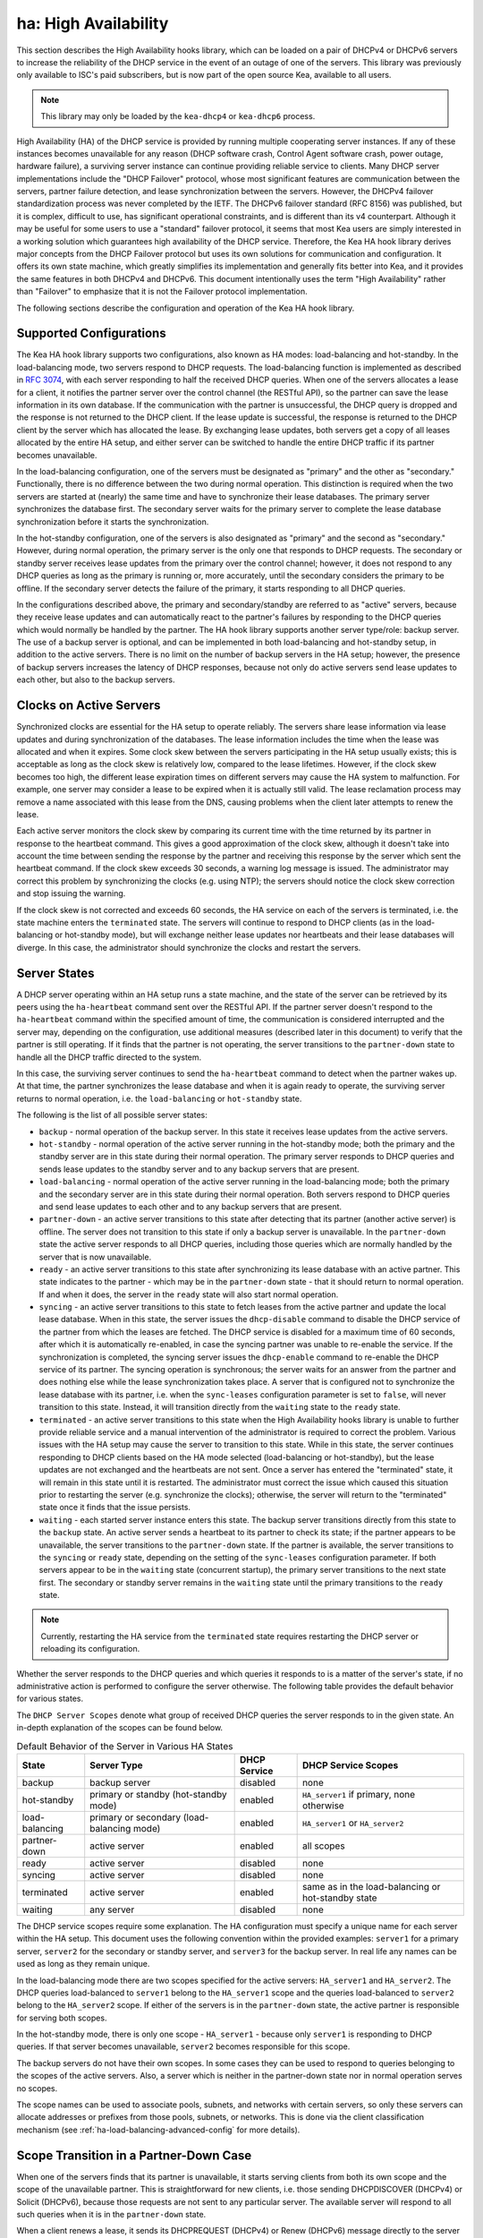 .. _high-availability-library:

ha: High Availability
=====================

This section describes the High Availability hooks library, which can be
loaded on a pair of DHCPv4 or DHCPv6 servers to increase the reliability
of the DHCP service in the event of an outage of one of the servers.
This library was previously only available to ISC's paid subscribers,
but is now part of the open source Kea, available to all users.

.. note::

   This library may only be loaded by the ``kea-dhcp4`` or
   ``kea-dhcp6`` process.

High Availability (HA) of the DHCP service is provided by running
multiple cooperating server instances. If any of these instances becomes
unavailable for any reason (DHCP software crash, Control Agent software
crash, power outage, hardware failure), a surviving server instance can
continue providing reliable service to clients. Many DHCP server
implementations include the "DHCP Failover" protocol, whose most
significant features are communication between the servers, partner
failure detection, and lease synchronization between the servers.
However, the DHCPv4 failover standardization process was never completed
by the IETF. The DHCPv6 failover standard (RFC 8156) was published, but
it is complex, difficult to use, has significant operational
constraints, and is different than its v4 counterpart. Although it may
be useful for some users to use a "standard" failover protocol, it seems
that most Kea users are simply interested in a working solution which
guarantees high availability of the DHCP service. Therefore, the Kea HA
hook library derives major concepts from the DHCP Failover protocol but
uses its own solutions for communication and configuration. It offers
its own state machine, which greatly simplifies its implementation and
generally fits better into Kea, and it provides the same features in
both DHCPv4 and DHCPv6. This document intentionally uses the term "High
Availability" rather than "Failover" to emphasize that it is not the
Failover protocol implementation.

The following sections describe the configuration and operation of the
Kea HA hook library.

Supported Configurations
~~~~~~~~~~~~~~~~~~~~~~~~

The Kea HA hook library supports two configurations, also known as HA
modes: load-balancing and hot-standby. In the load-balancing mode, two
servers respond to DHCP requests. The load-balancing function is
implemented as described in `RFC
3074 <https://tools.ietf.org/html/rfc3074>`__, with each server
responding to half the received DHCP queries. When one of the servers
allocates a lease for a client, it notifies the partner server over the
control channel (the RESTful API), so the partner can save the lease
information in its own database. If the communication with the partner
is unsuccessful, the DHCP query is dropped and the response is not
returned to the DHCP client. If the lease update is successful, the
response is returned to the DHCP client by the server which has
allocated the lease. By exchanging lease updates, both servers get a
copy of all leases allocated by the entire HA setup, and either server
can be switched to handle the entire DHCP traffic if its partner becomes
unavailable.

In the load-balancing configuration, one of the servers must be
designated as "primary" and the other as "secondary." Functionally,
there is no difference between the two during normal operation. This
distinction is required when the two servers are started at (nearly) the
same time and have to synchronize their lease databases. The primary
server synchronizes the database first. The secondary server waits for
the primary server to complete the lease database synchronization before
it starts the synchronization.

In the hot-standby configuration, one of the servers is also designated
as "primary" and the second as "secondary." However, during normal
operation, the primary server is the only one that responds to DHCP
requests. The secondary or standby server receives lease updates from
the primary over the control channel; however, it does not respond to
any DHCP queries as long as the primary is running or, more accurately,
until the secondary considers the primary to be offline. If the
secondary server detects the failure of the primary, it starts
responding to all DHCP queries.

In the configurations described above, the primary and secondary/standby
are referred to as "active" servers, because they receive lease
updates and can automatically react to the partner's failures by
responding to the DHCP queries which would normally be handled by the
partner. The HA hook library supports another server type/role: backup
server. The use of a backup server is optional, and can be implemented in both
load-balancing and hot-standby setup, in addition to the active servers.
There is no limit on the number of backup servers in the HA setup;
however, the presence of backup servers increases the latency of DHCP
responses, because not only do active servers send lease updates to each
other, but also to the backup servers.

Clocks on Active Servers
~~~~~~~~~~~~~~~~~~~~~~~~

Synchronized clocks are essential for the HA setup to operate reliably.
The servers share lease information via lease updates and during
synchronization of the databases. The lease information includes the
time when the lease was allocated and when it expires. Some clock
skew between the servers participating in the HA setup usually exists;
this is acceptable as long as the clock skew is relatively low, compared
to the lease lifetimes. However, if the clock skew becomes too high, the
different lease expiration times on different servers may cause the HA
system to malfunction. For example, one server may consider a lease to
be expired when it is actually still valid. The lease reclamation
process may remove a name associated with this lease from the DNS,
causing problems when the client later attempts to renew the lease.

Each active server monitors the clock skew by comparing its current time
with the time returned by its partner in response to the heartbeat
command. This gives a good approximation of the clock skew, although it
doesn't take into account the time between sending the response by the
partner and receiving this response by the server which sent the
heartbeat command. If the clock skew exceeds 30 seconds, a warning log
message is issued. The administrator may correct this problem by
synchronizing the clocks (e.g. using NTP); the servers should notice the
clock skew correction and stop issuing the warning.

If the clock skew is not corrected and exceeds 60 seconds, the HA
service on each of the servers is terminated, i.e. the state machine
enters the ``terminated`` state. The servers will continue to respond to
DHCP clients (as in the load-balancing or hot-standby mode), but will
exchange neither lease updates nor heartbeats and their lease databases
will diverge. In this case, the administrator should synchronize the
clocks and restart the servers.

.. _ha-server-states:

Server States
~~~~~~~~~~~~~

.. _command-ha-heartbeat:

A DHCP server operating within an HA setup runs a state machine, and the
state of the server can be retrieved by its peers using the
``ha-heartbeat`` command sent over the RESTful API. If the partner
server doesn't respond to the ``ha-heartbeat`` command within the
specified amount of time, the communication is considered interrupted
and the server may, depending on the configuration, use additional
measures (described later in this document) to verify that the partner
is still operating. If it finds that the partner is not operating, the
server transitions to the ``partner-down`` state to handle all the
DHCP traffic directed to the system.

In this case, the surviving server continues to send the
``ha-heartbeat`` command to detect when the partner wakes up. At that
time, the partner synchronizes the lease database and when it is again
ready to operate, the surviving server returns to normal operation, i.e.
the ``load-balancing`` or ``hot-standby`` state.

The following is the list of all possible server states:

-  ``backup`` - normal operation of the backup server. In this state it
   receives lease updates from the active servers.

-  ``hot-standby`` - normal operation of the active server running in
   the hot-standby mode; both the primary and the standby server are in
   this state during their normal operation. The primary server responds
   to DHCP queries and sends lease updates to the standby server and to
   any backup servers that are present.

-  ``load-balancing`` - normal operation of the active server running in
   the load-balancing mode; both the primary and the secondary server
   are in this state during their normal operation. Both servers respond
   to DHCP queries and send lease updates to each other and to any
   backup servers that are present.

-  ``partner-down`` - an active server transitions to this state after
   detecting that its partner (another active server) is offline. The
   server does not transition to this state if only a backup server is
   unavailable. In the ``partner-down`` state the active server responds
   to all DHCP queries, including those queries which are normally
   handled by the server that is now unavailable.

-  ``ready`` - an active server transitions to this state after
   synchronizing its lease database with an active partner. This state
   indicates to the partner - which may be in the ``partner-down`` state
   - that it should return to normal operation. If and when it does, the
   server in the ``ready`` state will also start normal operation.

-  ``syncing`` - an active server transitions to this state to fetch
   leases from the active partner and update the local lease database.
   When in this state, the server issues the ``dhcp-disable`` command to
   disable the DHCP service of the partner from which the leases are
   fetched. The DHCP service is disabled for a maximum time of 60
   seconds, after which it is automatically re-enabled, in case the
   syncing partner was unable to re-enable the service. If the
   synchronization is completed, the syncing server issues the
   ``dhcp-enable`` command to re-enable the DHCP service of its partner.
   The syncing operation is synchronous; the server waits for an answer
   from the partner and does nothing else while the lease
   synchronization takes place. A server that is configured not to
   synchronize the lease database with its partner, i.e. when the
   ``sync-leases`` configuration parameter is set to ``false``, will
   never transition to this state. Instead, it will transition directly
   from the ``waiting`` state to the ``ready`` state.

-  ``terminated`` - an active server transitions to this state when the
   High Availability hooks library is unable to further provide reliable
   service and a manual intervention of the administrator is required to
   correct the problem. Various issues with the HA setup may cause the
   server to transition to this state. While in this state, the server
   continues responding to DHCP clients based on the HA mode selected
   (load-balancing or hot-standby), but the lease updates are not
   exchanged and the heartbeats are not sent. Once a server has entered
   the "terminated" state, it will remain in this state until it is
   restarted. The administrator must correct the issue which caused this
   situation prior to restarting the server (e.g. synchronize the clocks);
   otherwise, the server will return to the "terminated" state once it
   finds that the issue persists.

-  ``waiting`` - each started server instance enters this state. The
   backup server transitions directly from this state to the ``backup``
   state. An active server sends a heartbeat to its partner to check its
   state; if the partner appears to be unavailable, the server
   transitions to the ``partner-down`` state. If the partner is
   available, the server transitions to the ``syncing`` or ``ready``
   state, depending on the setting of the ``sync-leases`` configuration
   parameter. If both servers appear to be in the ``waiting`` state
   (concurrent startup), the primary server transitions to the next
   state first. The secondary or standby server remains in the
   ``waiting`` state until the primary transitions to the ``ready``
   state.

..

.. note::

   Currently, restarting the HA service from the ``terminated`` state
   requires restarting the DHCP server or reloading its configuration.

Whether the server responds to the DHCP queries and which queries it
responds to is a matter of the server's state, if no administrative
action is performed to configure the server otherwise. The following
table provides the default behavior for various states.

The ``DHCP Server Scopes`` denote what group of received DHCP queries
the server responds to in the given state. An in-depth explanation of
the scopes can be found below.

.. table:: Default Behavior of the Server in Various HA States

   +-----------------+-----------------+-----------------+-----------------+
   | State           | Server Type     | DHCP Service    | DHCP Service    |
   |                 |                 |                 | Scopes          |
   +=================+=================+=================+=================+
   | backup          | backup server   | disabled        | none            |
   +-----------------+-----------------+-----------------+-----------------+
   | hot-standby     | primary or      | enabled         | ``HA_server1``  |
   |                 | standby         |                 | if primary,     |
   |                 | (hot-standby    |                 | none otherwise  |
   |                 | mode)           |                 |                 |
   +-----------------+-----------------+-----------------+-----------------+
   | load-balancing  | primary or      | enabled         | ``HA_server1``  |
   |                 | secondary       |                 | or              |
   |                 | (load-balancing |                 | ``HA_server2``  |
   |                 | mode)           |                 |                 |
   +-----------------+-----------------+-----------------+-----------------+
   | partner-down    | active server   | enabled         | all scopes      |
   +-----------------+-----------------+-----------------+-----------------+
   | ready           | active server   | disabled        | none            |
   +-----------------+-----------------+-----------------+-----------------+
   | syncing         | active server   | disabled        | none            |
   +-----------------+-----------------+-----------------+-----------------+
   | terminated      | active server   | enabled         | same as in the  |
   |                 |                 |                 | load-balancing  |
   |                 |                 |                 | or hot-standby  |
   |                 |                 |                 | state           |
   +-----------------+-----------------+-----------------+-----------------+
   | waiting         | any server      | disabled        | none            |
   +-----------------+-----------------+-----------------+-----------------+

The DHCP service scopes require some explanation. The HA configuration
must specify a unique name for each server within the HA setup. This
document uses the following convention within the provided examples:
``server1`` for a primary server, ``server2`` for the secondary or
standby server, and ``server3`` for the backup server. In real life any
names can be used as long as they remain unique.

In the load-balancing mode there are two scopes specified for the active
servers: ``HA_server1`` and ``HA_server2``. The DHCP queries
load-balanced to ``server1`` belong to the ``HA_server1`` scope and the
queries load-balanced to ``server2`` belong to the ``HA_server2`` scope.
If either of the servers is in the ``partner-down`` state, the active
partner is responsible for serving both scopes.

In the hot-standby mode, there is only one scope - ``HA_server1`` -
because only ``server1`` is responding to DHCP queries. If that server
becomes unavailable, ``server2`` becomes responsible for this scope.

The backup servers do not have their own scopes. In some cases they can
be used to respond to queries belonging to the scopes of the active
servers. Also, a server which is neither in the partner-down state nor
in normal operation serves no scopes.

The scope names can be used to associate pools, subnets, and networks
with certain servers, so only these servers can allocate addresses or
prefixes from those pools, subnets, or networks. This is done via the
client classification mechanism (see :ref:`ha-load-balancing-advanced-config`
for more details).

.. _ha-scope-transition:

Scope Transition in a Partner-Down Case
~~~~~~~~~~~~~~~~~~~~~~~~~~~~~~~~~~~~~~~

When one of the servers finds that its partner is unavailable, it starts
serving clients from both its own scope and the scope of the unavailable
partner. This is straightforward for new clients, i.e. those sending
DHCPDISCOVER (DHCPv4) or Solicit (DHCPv6), because those requests are
not sent to any particular server. The available server will respond to
all such queries when it is in the ``partner-down`` state.

When a client renews a lease, it sends its DHCPREQUEST (DHCPv4) or Renew
(DHCPv6) message directly to the server which has allocated the lease
being renewed. If this server is no longer available, the client will
get no response. In that case, the client continues to use its lease and
attempts to renew until the rebind timer (T2) elapses. The client then
enters the rebinding phase, in which it sends a DHCPREQUEST (DHCPv4) or
Rebind (DHCPv6) message to any available server. The surviving server
will receive the rebinding request and will typically extend the
lifetime of the lease. The client then continues to contact that new
server to renew its lease as appropriate.

If and when the other server once again becomes available, both active
servers will eventually transition to the ``load-balancing`` or
``hot-standby`` state, in which they will again be responsible for their
own scopes. Some clients belonging to the scope of the restarted server
will try to renew their leases via the surviving server, but this server
will not respond to them anymore; the client will eventually transition
back to the correct server via the rebinding mechanism.

.. _ha-load-balancing-config:

Load-Balancing Configuration
~~~~~~~~~~~~~~~~~~~~~~~~~~~~

The following is the configuration snippet to enable high availability
on the primary server within the load-balancing configuration. The same
configuration should be applied on the secondary and backup servers,
with the only difference that ``this-server-name`` should be set to
``server2`` and ``server3`` on those servers, respectively.

::

   "Dhcp4": {
       "hooks-libraries": [{
           "library": "/usr/lib/kea/hooks/libdhcp_lease_cmds.so",
           "parameters": { }
       }, {
           "library": "/usr/lib/kea/hooks/libdhcp_ha.so",
           "parameters": {
               "high-availability": [{
                   "this-server-name": "server1",
                   "mode": "load-balancing",
                   "heartbeat-delay": 10000,
                   "max-response-delay": 10000,
                   "max-ack-delay": 5000,
                   "max-unacked-clients": 5,
                   "peers": [{
                       "name": "server1",
                       "url": "http://192.168.56.33:8000/",
                       "role": "primary",
                       "auto-failover": true
                   }, {
                       "name": "server2",
                       "url": "http://192.168.56.66:8000/",
                       "role": "secondary",
                       "auto-failover": true
                   }, {
                       "name": "server3",
                       "url": "http://192.168.56.99:8000/",
                       "role": "backup",
                       "auto-failover": false
                   }]
               }]
           }
       }],

       "subnet4": [{
           "subnet": "192.0.3.0/24",
           "pools": [{
               "pool": "192.0.3.100 - 192.0.3.150",
               "client-class": "HA_server1"
            }, {
               "pool": "192.0.3.200 - 192.0.3.250",
               "client-class": "HA_server2"
            }],

            "option-data": [{
               "name": "routers",
               "data": "192.0.3.1"
            }],

            "relay": { "ip-address": "10.1.2.3" }
       }]
   }

Two hooks libraries must be loaded to enable HA:
``libdhcp_lease_cmds.so`` and ``libdhcp_ha.so``. The latter implements
the HA feature, while the former enables control commands required by HA
to fetch and manipulate leases on the remote servers. In the example
provided above, it is assumed that Kea libraries are installed in the
``/usr/lib`` directory. If Kea is not installed in the /usr directory,
the hooks libraries locations must be updated accordingly.

The HA configuration is specified within the scope of ``libdhcp_ha.so``.
Note that the top-level parameter ``high-availability`` is a list, even
though it currently contains only one entry.

The following are the global parameters which control the server's
behavior with respect to HA:

-  ``this-server-name`` - is a unique identifier of the server within
   this HA setup. It must match with one of the servers specified within
   the ``peers`` list.

-  ``mode`` - specifies an HA mode of operation. Currently supported
   modes are ``load-balancing`` and ``hot-standby``.

-  ``heartbeat-delay`` - specifies a duration in milliseconds between
   sending the last heartbeat (or other command sent to the partner) and
   the next heartbeat. The heartbeats are sent periodically to gather
   the status of the partner and to verify whether the partner is still
   operating. The default value of this parameter is 10000 ms.

-  ``max-response-delay`` - specifies a duration in milliseconds since
   the last successful communication with the partner, after which the
   server assumes that communication with the partner is interrupted.
   This duration should be greater than the ``heartbeat-delay``. Usually
   it is greater than the duration of multiple ``heartbeat-delay``
   values. When the server detects that communication is interrupted, it
   may transition to the ``partner-down`` state (when
   ``max-unacked-clients`` is 0) or trigger the failure-detection
   procedure using the values of the two parameters below. The default
   value of this parameter is 60000 ms.

-  ``max-ack-delay`` - is one of the parameters controlling partner
   failure-detection. When communication with the partner is
   interrupted, the server examines the values of the ``secs`` field
   (DHCPv4) or ``Elapsed Time`` option (DHCPv6), which denote how long
   the DHCP client has been trying to communicate with the DHCP server.
   This parameter specifies the maximum time in milliseconds for the
   client to try to communicate with the DHCP server, after which this
   server assumes that the client failed to communicate with the DHCP
   server (is "unacked"). The default value of this parameter is 10000.

-  ``max-unacked-clients`` - specifies how many "unacked" clients are
   allowed (see ``max-ack-delay``) before this server assumes that the
   partner is offline and transitions to the ``partner-down`` state. The
   special value of 0 is allowed for this parameter, which disables the
   failure-detection mechanism. In this case, a server that can't
   communicate with its partner over the control channel assumes that
   the partner server is down and transitions to the ``partner-down``
   state immediately. The default value of this parameter is 10.

The values of ``max-ack-delay`` and ``max-unacked-clients`` must be
selected carefully, taking into account the specifics of the network in
which the DHCP servers are operating. Note that the server in question
may not respond to some DHCP clients because these clients are not to be
serviced by this server according to administrative policy. The server
may also drop malformed queries from clients. Therefore, selecting too
low a value for the ``max-unacked-clients`` parameter may result in a
transition to the ``partner-down`` state even though the partner is
still operating. On the other hand, selecting too high a value may
result in never transitioning to the ``partner-down`` state if the DHCP
traffic in the network is very low (e.g. at nighttime), because the number
of distinct clients trying to communicate with the server could be lower
than the ``max-unacked-clients`` setting.

In some cases it may be useful to disable the failure-detection
mechanism altogether, if the servers are located very close to each
other and network partitioning is unlikely, i.e. failure to respond to
heartbeats is only possible when the partner is offline. In such cases,
set the ``max-unacked-clients`` to 0.

The ``peers`` parameter contains a list of servers within this HA setup.
This configuration must contain at least one primary and one secondary
server. It may also contain an unlimited number of backup servers. In
this example, there is one backup server which receives lease updates
from the active servers.

These are the parameters specified for each of the peers within this
list:

-  ``name`` - specifies a unique name for the server.

-  ``url`` - specifies the URL to be used to contact this server over
   the control channel. Other servers use this URL to send control
   commands to that server.

-  ``role`` - denotes the role of the server in the HA setup. The
   following roles are supported in the load-balancing configuration:
   ``primary``, ``secondary``, and ``backup``. There must be exactly one
   primary and one secondary server in the load-balancing setup.

-  ``auto-failover`` - a boolean value which denotes whether a server
   detecting a partner's failure should automatically start serving the
   partner's clients. The default value of this parameter is true.

In our example configuration, both active servers can allocate leases
from the subnet "192.0.3.0/24". This subnet contains two address pools:
"192.0.3.100 - 192.0.3.150" and "192.0.3.200 - 192.0.3.250", which are
associated with HA server scopes using client classification. When
``server1`` processes a DHCP query, it uses the first pool for lease
allocation. Conversely, when ``server2`` processes a DHCP query it uses
the second pool. When either of the servers is in the ``partner-down``
state, it can serve leases from both pools and it selects the pool which
is appropriate for the received query. In other words, if the query
would normally be processed by ``server2`` but this server is not
available, ``server1`` will allocate the lease from the pool of
"192.0.3.200 - 192.0.3.250".

.. _ha-load-balancing-advanced-config:

Load Balancing with Advanced Classification
~~~~~~~~~~~~~~~~~~~~~~~~~~~~~~~~~~~~~~~~~~~

In the previous section, we provided an example of a load-balancing
configuration with client classification limited to the ``HA_server1``
and ``HA_server2`` classes, which are dynamically assigned to the
received DHCP queries. In many cases, HA will be needed in deployments
which already use some other client classification.

Suppose there is a system which classifies devices into two groups:
phones and laptops, based on some classification criteria specified in the
Kea configuration file. Both types of devices are allocated leases from
different address pools. Introducing HA in the load-balancing mode
results in a further split of each of those pools, as each server
allocates leases for some phones and some laptops. This requires each of
the existing pools to be split between ``HA_server1`` and
``HA_server2``, so we end up with the following classes:

-  phones_server1

-  laptops_server1

-  phones_server2

-  laptops_server2

The corresponding server configuration using advanced classification
(and the ``member`` expression) is provided below. For brevity's sake, the
HA hook library configuration has been removed from this example.

::

   "Dhcp4": {
       "client-classes": [{
           "name": "phones",
           "test": "substring(option[60].hex,0,6) == 'Aastra'",
       }, {
           "name": "laptops",
           "test": "not member('phones')"
       }, {
           "name": "phones_server1",
           "test": "member('phones') and member('HA_server1')"
       }, {
           "name": "phones_server2",
           "test": "member('phones') and member('HA_server2')"
       }, {
           "name": "laptops_server1",
           "test": "member('laptops') and member('HA_server1')"
       }, {
           "name": "laptops_server2",
           "test": "member('laptops') and member('HA_server2')"
       }],

       "hooks-libraries": [{
           "library": "/usr/lib/kea/hooks/libdhcp_lease_cmds.so",
           "parameters": { }
       }, {
           "library": "/usr/lib/kea/hooks/libdhcp_ha.so",
           "parameters": {
               "high-availability": [{
                  ...
               }]
           }
       }],

       "subnet4": [{
           "subnet": "192.0.3.0/24",
           "pools": [{
               "pool": "192.0.3.100 - 192.0.3.125",
               "client-class": "phones_server1"
           }, {
               "pool": "192.0.3.126 - 192.0.3.150",
               "client-class": "laptops_server1"
           }, {
               "pool": "192.0.3.200 - 192.0.3.225",
               "client-class": "phones_server2"
           }, {
               "pool": "192.0.3.226 - 192.0.3.250",
               "client-class": "laptops_server2"
           }],

           "option-data": [{
               "name": "routers",
               "data": "192.0.3.1"
           }],

           "relay": { "ip-address": "10.1.2.3" }
       }],
   }

The configuration provided above splits the address range into four
pools: two pools dedicated to server1 and two to server2. Each server
can assign leases to both phones and laptops. Both groups of devices are
assigned addresses from different pools. The ``HA_server1`` and
``HA_server2`` classes are built-in (see
:ref:`classification-using-vendor`) and do not need to be declared.
They are assigned dynamically by the HA hook library as a result of the
load-balancing algorithm. ``phones_*`` and ``laptop_*`` evaluate to
"true" when the query belongs to a given combination of other classes,
e.g. ``HA_server1`` and ``phones``. The pool is selected accordingly as
a result of such an evaluation.

Consult :ref:`classify` for details on how to use the ``member``
expression and class dependencies.

.. _ha-hot-standby-config:

Hot-Standby Configuration
~~~~~~~~~~~~~~~~~~~~~~~~~

The following is an example configuration of the primary server in the
hot-standby configuration:

::

   "Dhcp4": {
       "hooks-libraries": [{
           "library": "/usr/lib/kea/hooks/libdhcp_lease_cmds.so",
           "parameters": { }
       }, {
           "library": "/usr/lib/kea/hooks/libdhcp_ha.so",
           "parameters": {
               "high-availability": [{
                   "this-server-name": "server1",
                   "mode": "hot-standby",
                   "heartbeat-delay": 10000,
                   "max-response-delay": 10000,
                   "max-ack-delay": 5000,
                   "max-unacked-clients": 5,
                   "peers": [{
                       "name": "server1",
                       "url": "http://192.168.56.33:8000/",
                       "role": "primary",
                       "auto-failover": true
                   }, {
                       "name": "server2",
                       "url": "http://192.168.56.66:8000/",
                       "role": "standby",
                       "auto-failover": true
                   }, {
                       "name": "server3",
                       "url": "http://192.168.56.99:8000/",
                       "role": "backup",
                       "auto-failover": false
                   }]
               }]
           }
       }],

       "subnet4": [{
           "subnet": "192.0.3.0/24",
           "pools": [{
               "pool": "192.0.3.100 - 192.0.3.250",
               "client-class": "HA_server1"
           }],

           "option-data": [{
               "name": "routers",
               "data": "192.0.3.1"
           }],

           "relay": { "ip-address": "10.1.2.3" }
       }]
   }

This configuration is very similar to the load-balancing configuration
described in :ref:`ha-load-balancing-config`, with a few notable
differences.

The ``mode`` is now set to ``hot-standby``, in which only one server
responds to DHCP clients. If the primary server is online, it responds
to all DHCP queries. The ``standby`` server takes over all DHCP traffic
if it discovers that the primary is unavailable.

In this mode, the non-primary active server is called ``standby`` and
that is its role.

Finally, because there is always one server responding to DHCP queries,
there is only one scope - ``HA_server1`` - in use within pools
definitions. In fact, the ``client-class`` parameter could be removed
from this configuration without harm, because there can be no conflicts
in lease allocations by different servers as they do not allocate leases
concurrently. The ``client-class`` remains in this example mostly for
demonstration purposes, to highlight the differences between the
hot-standby and load-balancing modes of operation.

.. _ha-sharing-lease-info:

Lease Information Sharing
~~~~~~~~~~~~~~~~~~~~~~~~~

An HA-enabled server informs its active partner about allocated or
renewed leases by sending appropriate control commands, and the partner
updates the lease information in its own database. When the server
starts up for the first time or recovers after a failure, it
synchronizes its lease database with its partner. These two mechanisms
guarantee consistency of the lease information between the servers and
allow the designation of one of the servers to handle the entire DHCP
traffic load if the other server becomes unavailable.

In some cases, though, it is desirable to disable lease updates and/or
database synchronization between the active servers, if the exchange of
information about the allocated leases is performed using some other
mechanism. Kea supports various database types that can be used to store
leases, including MySQL, PostgreSQL, and Cassandra. Those databases
include built-in solutions for data replication which are often used by
Kea administrators to provide redundancy.

The HA hook library supports such scenarios by disabling lease updates
over the control channel and/or lease database synchronization, leaving
the server to rely on the database replication mechanism. This is
controlled by the two boolean parameters ``send-lease-updates`` and
``sync-leases``, whose values default to true:

::

   {
   "Dhcp4": {

       ...

       "hooks-libraries": [
           {
               "library": "/usr/lib/kea/hooks/libdhcp_lease_cmds.so",
               "parameters": { }
           },
           {
               "library": "/usr/lib/kea/hooks/libdhcp_ha.so",
               "parameters": {
                   "high-availability": [ {
                       "this-server-name": "server1",
                       "mode": "load-balancing",
                       "send-lease-updates": false,
                       "sync-leases": false,
                       "peers": [
                           {
                               "name": "server1",
                               "url": "http://192.168.56.33:8000/",
                               "role": "primary"
                           },
                           {
                               "name": "server2",
                               "url": "http://192.168.56.66:8000/",
                               "role": "secondary"
                           }
                       ]
                   } ]
               }
           }
       ],

       ...

   }

In the most typical use case, both parameters are set to the same value,
i.e. both are ``false`` if database replication is in use, or both are
``true`` otherwise. Introducing two separate parameters to control lease
updates and lease-database synchronization is aimed at possible special
use cases; for example, when synchronization is performed by copying a
lease file (therefore ``sync-leases`` is set to ``false``), but lease
updates should be conducted as usual (``send-lease-updates`` is set to
``true``). It should be noted that Kea does not natively support such
use cases, but users may develop their own scripts and tools around Kea
to provide such mechanisms. The HA hooks library configuration is
designed to maximize flexibility of administration.

.. _ha-syncing-page-limit:

Controlling Lease-Page Size Limit
~~~~~~~~~~~~~~~~~~~~~~~~~~~~~~~~~

An HA-enabled server initiates synchronization of the lease database
after downtime or upon receiving the ``ha-sync`` command. The server
uses commands described in :ref:`lease-get-page-cmds` to fetch
leases from its partner server (lease queries). The size of the results
page (the maximum number of leases to be returned in a single response
to one of these commands) can be controlled via configuration of the HA hooks
library. Increasing the page size decreases the number of lease
queries sent to the partner server, but it causes the partner server to
generate larger responses, which lengthens transmission time as well as
increases memory and CPU utilization on both servers. Decreasing the
page size helps to decrease resource utilization, but requires more
lease queries to be issued to fetch the entire lease database.

The default value of the ``sync-page-limit`` command controlling the
page size is 10000. This means that the entire lease database can be
fetched with a single command if the size of the database is equal to or
less than 10000 lines.

.. _ha-syncing-timeouts:

Timeouts
~~~~~~~~

In deployments with a large number of clients connected to the network,
lease-database synchronization after a server failure may be a
time-consuming operation. The synchronizing server must gather all
leases from its partner, which yields a large response over the RESTful
interface. The server receives leases using the paging mechanism
described in :ref:`ha-syncing-page-limit`. Before the page of leases is fetched,
the synchronizing server sends a ``dhcp-disable`` command to disable the
DHCP service on the partner server. If the service is already disabled,
this command will reset the timeout for the DHCP service being disabled.
This timeout value is by default set to 60 seconds. If fetching a single
page of leases takes longer than the specified time, the partner server
will assume that the synchronizing server died and will resume its DHCP
service. The connection of the synchronizing server with its partner is
also protected by the timeout. If the synchronization of a single page
of leases takes longer than the specified time, the synchronizing server
terminates the connection and the synchronization fails. Both timeout
values are controlled by a single configuration parameter,
``sync-timeout``. The following configuration snippet demonstrates how
to modify the timeout for automatic re-enabling of the DHCP service on
the partner server and how to increase the timeout for fetching a single
page of leases from 60 seconds to 90 seconds:

::

   {
   "Dhcp4": {

       ...

       "hooks-libraries": [
           {
               "library": "/usr/lib/kea/hooks/libdhcp_lease_cmds.so",
               "parameters": { }
           },
           {
               "library": "/usr/lib/kea/hooks/libdhcp_ha.so",
               "parameters": {
                   "high-availability": [ {
                       "this-server-name": "server1",
                       "mode": "load-balancing",
                       "sync-timeout": 90000,
                       "peers": [
                           {
                               "name": "server1",
                               "url": "http://192.168.56.33:8000/",
                               "role": "primary"
                           },
                           {
                               "name": "server2",
                               "url": "http://192.168.56.66:8000/",
                               "role": "secondary"
                           }
                       ]
                   } ]
               }
           }
       ],

       ...

   }

It is important to note that extending this ``sync-timeout`` value may
sometimes be insufficient to prevent issues with timeouts during
lease-database synchronization. The control commands travel via the
Control Agent, which also monitors incoming (with a synchronizing
server) and outgoing (with a DHCP server) connections for timeouts. The
DHCP server also monitors the connection from the Control Agent for
timeouts. Those timeouts cannot currently be modified via configuration;
extending these timeouts is only possible by modifying them in the Kea
code and recompiling the server. The relevant constants are located in
the Kea source at: ``src/lib/config/timeouts.h``.

.. _ha-pause-state-machine:

Pausing the HA State Machine
~~~~~~~~~~~~~~~~~~~~~~~~~~~~

The high-availability state machine includes many different states
described in detail in :ref:`ha-server-states`. The server
enters each state when certain conditions are met, most often taking
into account the partner server's state. In some states the server
performs specific actions, e.g. synchronization of the lease database in
the ``syncing`` state or responding to DHCP queries according to the
configured mode of operation in the ``load-balancing`` and
``hot-standby`` states.

By default, transitions between the states are performed automatically
and the server administrator has no direct control when the transitions
take place; in most cases, the administrator does not need such control.
In some situations, however, the administrator may want to "pause" the
HA state machine in a selected state to perform some additional
administrative actions before the server transitions to the next state.

Consider a server failure which results in the loss of the entire lease
database. Typically, the server will rebuild its lease database when it
enters the ``syncing`` state by querying the partner server for leases,
but it is possible that the partner was also experiencing a failure and
lacks lease information. In this case, it may be required to reconstruct
lease databases on both servers from some external source, e.g. a backup
server. If the lease database is to be reconstructed via the RESTful API,
the servers should be started in the initial, i.e. ``waiting``, state
and remain in this state while leases are being added. In particular,
the servers should not attempt to synchronize their lease databases nor
start serving DHCP clients.

The HA hooks library provides configuration parameters and a command to
control when the HA state machine should be paused and resumed. The
following configuration causes the HA state machine to pause in the
``waiting`` state after server startup.

::

   "Dhcp4": {

       ...

       "hooks-libraries": [
           {
               "library": "/usr/lib/kea/hooks/libdhcp_lease_cmds.so",
               "parameters": { }
           },
           {
               "library": "/usr/lib/kea/hooks/libdhcp_ha.so",
               "parameters": {
                   "high-availability": [ {
                       "this-server-name": "server1",
                       "mode": "load-balancing",
                       "peers": [
                           {
                               "name": "server1",
                               "url": "http://192.168.56.33:8000/",
                               "role": "primary"
                           },
                           {
                               "name": "server2",
                               "url": "http://192.168.56.66:8000/",
                               "role": "secondary"
                           }
                       ],
                       "state-machine": {
                           "states":  [
                               {
                                   "state": "waiting",
                                   "pause": "once"
                               }
                           ]
                       }
                   } ]
               }
           }
       ],

       ...

   }

The ``pause`` parameter value ``once`` denotes that the state machine
should be paused upon the first transition to the ``waiting`` state;
later transitions to this state will not cause the state machine to
pause. Two other supported values of the ``pause`` parameter are
``always`` and ``never``. The latter is the default value for each
state, which instructs the server never to pause the state machine.

In order to "unpause" the state machine, the ``ha-continue`` command
must be sent to the paused server. This command does not take any
arguments. See :ref:`ha-control-commands` for details about commands
specific to the HA hooks library.

It is possible to configure the state machine to pause in more than one
state. Consider the following configuration:

::

   "Dhcp4": {

       ...

       "hooks-libraries": [
           {
               "library": "/usr/lib/kea/hooks/libdhcp_lease_cmds.so",
               "parameters": { }
           },
           {
               "library": "/usr/lib/kea/hooks/libdhcp_ha.so",
               "parameters": {
                   "high-availability": [ {
                       "this-server-name": "server1",
                       "mode": "load-balancing",
                       "peers": [
                           {
                               "name": "server1",
                               "url": "http://192.168.56.33:8000/",
                               "role": "primary"
                           },
                           {
                               "name": "server2",
                               "url": "http://192.168.56.66:8000/",
                               "role": "secondary"
                           }
                       ],
                       "state-machine": {
                           "states": [
                               {
                                   "state": "ready",
                                   "pause": "always"
                               },
                               {
                                   "state": "partner-down",
                                   "pause": "once"
                               }
                           ]
                       }
                   } ]
               }
           }
       ],

       ...

   }

This configuration instructs the server to pause the state machine every
time it transitions to the ``ready`` state and upon the first transition
to the ``partner-down`` state.

Refer to :ref:`ha-server-states` for a complete list of
server states. The state machine can be paused in any of the supported
states; however, it is not practical for the ``backup`` and
``terminated`` states because the server never transitions out of these
states anyway.

.. note::

   In the ``syncing`` state the server is paused before it makes an
   attempt to synchronize the lease database with a partner. To pause
   the state machine after lease-database synchronization, use the
   ``ready`` state instead.

..

.. note::

   The state of the HA state machine depends on the state of the
   cooperating server. Therefore, it must be taken into account that
   pausing the state machine of one server may affect the operation of
   the partner server. For example: if the primary server is paused in
   the ``waiting`` state, the partner server will also remain in the
   ``waiting`` state until the state machine of the primary server is
   resumed and that server transitions to the ``ready`` state.

.. _ha-ctrl-agent-config:

Control Agent Configuration
~~~~~~~~~~~~~~~~~~~~~~~~~~~

:ref:`kea-ctrl-agent` describes in detail the Kea daemon, which
provides a RESTful interface to control the Kea servers. The same
functionality is used by the High Availability hooks library to establish
communication between the HA peers. Therefore, the HA library requires
that the Control Agent (CA) be started for each DHCP instance within the
HA setup. If the Control Agent is not started, the peers will not be
able to communicate with the particular DHCP server (even if the DHCP
server itself is online) and may eventually consider this server to be
offline.

The following is an example configuration for the CA running on the same
machine as the primary server. This configuration is valid for both the
load-balancing and the hot-standby cases presented in previous sections.

::

   {
   "Control-agent": {
       "http-host": "192.168.56.33",
       "http-port": 8000,

       "control-sockets": {
           "dhcp4": {
               "socket-type": "unix",
               "socket-name": "/tmp/kea-dhcp4-ctrl.sock"
           },
           "dhcp6": {
               "socket-type": "unix",
               "socket-name": "/tmp/kea-dhcp6-ctrl.sock"
           }
       }
   }
   }

.. _ha-control-commands:

Control Commands for High Availability
~~~~~~~~~~~~~~~~~~~~~~~~~~~~~~~~~~~~~~

Even though the HA hook library is designed to automatically resolve
issues with DHCP service interruptions by redirecting the DHCP traffic
to a surviving server and synchronizing the lease database when
required, it may be useful for the administrator to have more control
over the server behavior. In particular, it may be useful to be able to
trigger lease-database synchronization on demand. It may also be useful
to manually set the HA scopes that are being served.

Note that the backup server can sometimes be used to handle DHCP traffic
if both active servers are down. The backup server does not perform
failover function automatically; thus, in order to use the backup server
to respond to DHCP queries, the server administrator must enable this
function manually.

The following sections describe commands supported by the HA hooks
library which are available for the administrator.

.. _command-ha-sync:

The ha-sync Command
-------------------

The ``ha-sync`` command instructs the server to synchronize its local
lease database with the selected peer. The server fetches all leases
from the peer and updates those locally stored leases which are older
than those fetched. It also creates new leases when any of those fetched
do not exist in the local database. All leases that are not returned by
the peer but are in the local database are preserved. The database
synchronization is unidirectional; only the database on the server to
which the command has been sent is updated. In order to synchronize the
peer's database a separate ``ha-sync`` command must be issued to that peer.

Database synchronization may be triggered for both active and backup
server types. The ``ha-sync`` command has the following structure
(DHCPv4 server case):

::

   {
       "command": "ha-sync",
       "service": [ "dhcp4 "],
       "arguments": {
           "server-name": "server2",
           "max-period": 60
       }
   }

When the server receives this command it first disables the DHCP service
of the server from which it will be fetching leases, by sending the
``dhcp-disable`` command to that server. The ``max-period`` parameter
specifies the maximum duration (in seconds) for which the DHCP service
should be disabled. If the DHCP service is successfully disabled, the
synchronizing server fetches leases from the remote server by issuing
one or more ``lease4-get-page`` commands. When the lease-database
synchronization is complete, the synchronizing server sends the
``dhcp-enable`` command to the peer to re-enable its DHCP service.

The ``max-period`` value should be sufficiently long to guarantee that
it does not elapse before the synchronization is completed. Otherwise,
the DHCP server will automatically enable its DHCP function while the
synchronization is still in progress. If the DHCP server subsequently
allocates any leases during the synchronization, those new (or updated)
leases will not be fetched by the synchronizing server, leading to
database inconsistencies.

.. _command-ha-scopes:

The ha-scopes Command
---------------------

This command allows modification of the HA scopes that the server is
serving. Consult :ref:`ha-load-balancing-config` and
:ref:`ha-hot-standby-config` to learn what scopes are
available for different HA modes of operation. The ``ha-scopes`` command
has the following structure (DHCPv4 server case):

::

   {
       "command": "ha-scopes",
       "service": [ "dhcp4" ],
       "arguments": {
           "scopes": [ "HA_server1", "HA_server2" ]
       }
   }

This command configures the server to handle traffic from both the
``HA_server1`` and ``HA_server2`` scopes. To disable all scopes
specify an empty list:

::

   {
       "command": "ha-scopes",
       "service": [ "dhcp4 "],
       "arguments": {
           "scopes": [ ]
       }
   }

.. _command-ha-continue:

The ha-continue Command
-----------------------

This command is used to resume the operation of the paused HA state
machine, as described in :ref:`ha-pause-state-machine`. It takes no arguments, so the
command structure is as simple as:

::

   {
       "command": "ha-continue"
   }
